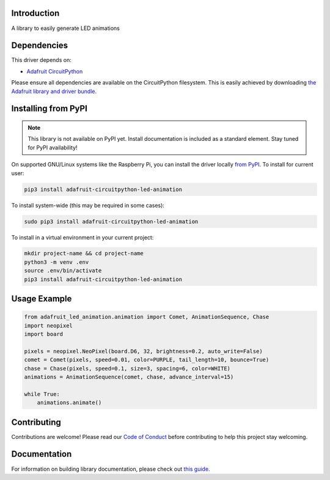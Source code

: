 Introduction
============

.. image:: https://readthedocs.org/projects/adafruit-circuitpython-led_animation/badge/?version=latest
    :target: https://circuitpython.readthedocs.io/projects/led_animation/en/latest/
    :alt: Documentation Status

.. image:: https://img.shields.io/discord/327254708534116352.svg
    :target: https://discord.gg/nBQh6qu
    :alt: Discord

.. image:: https://github.com/adafruit/Adafruit_CircuitPython_LED_Animation/workflows/Build%20CI/badge.svg
    :target: https://github.com/adafruit/Adafruit_CircuitPython_LED_Animation/actions
    :alt: Build Status

A library to easily generate LED animations


Dependencies
=============
This driver depends on:

* `Adafruit CircuitPython <https://github.com/adafruit/circuitpython>`_

Please ensure all dependencies are available on the CircuitPython filesystem.
This is easily achieved by downloading
`the Adafruit library and driver bundle <https://circuitpython.org/libraries>`_.

Installing from PyPI
=====================
.. note:: This library is not available on PyPI yet. Install documentation is included
   as a standard element. Stay tuned for PyPI availability!

On supported GNU/Linux systems like the Raspberry Pi, you can install the driver locally `from
PyPI <https://pypi.org/project/adafruit-circuitpython-led_animation/>`_. To install for current user:

.. code-block:: shell

    pip3 install adafruit-circuitpython-led-animation

To install system-wide (this may be required in some cases):

.. code-block:: shell

    sudo pip3 install adafruit-circuitpython-led-animation

To install in a virtual environment in your current project:

.. code-block:: shell

    mkdir project-name && cd project-name
    python3 -m venv .env
    source .env/bin/activate
    pip3 install adafruit-circuitpython-led-animation

Usage Example
=============

.. code-block:: python

    from adafruit_led_animation.animation import Comet, AnimationSequence, Chase
    import neopixel
    import board

    pixels = neopixel.NeoPixel(board.D6, 32, brightness=0.2, auto_write=False)
    comet = Comet(pixels, speed=0.01, color=PURPLE, tail_length=10, bounce=True)
    chase = Chase(pixels, speed=0.1, size=3, spacing=6, color=WHITE)
    animations = AnimationSequence(comet, chase, advance_interval=15)

    while True:
        animations.animate()

Contributing
============

Contributions are welcome! Please read our `Code of Conduct
<https://github.com/adafruit/Adafruit_CircuitPython_LED_Animation/blob/master/CODE_OF_CONDUCT.md>`_
before contributing to help this project stay welcoming.

Documentation
=============

For information on building library documentation, please check out `this guide <https://learn.adafruit.com/creating-and-sharing-a-circuitpython-library/sharing-our-docs-on-readthedocs#sphinx-5-1>`_.
